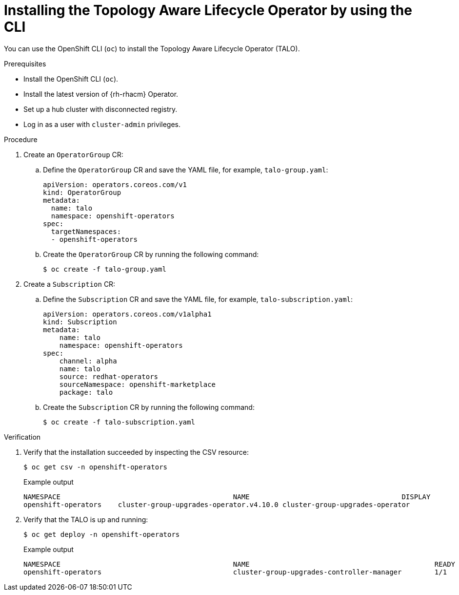 // Module included in the following assemblies:
// Epic CNF-2600 (CNF-2133) (4.10), Story TELCODOCS-285
// * scalability_and_performance/cnf-talo-for-cluster-upgrades.adoc

:_content-type: PROCEDURE
[id="installing-topology-aware-lifecycle-operator-using-cli_{context}"]
= Installing the Topology Aware Lifecycle Operator by using the CLI

You can use the OpenShift CLI (`oc`) to install the Topology Aware Lifecycle Operator (TALO).

.Prerequisites

* Install the OpenShift CLI (`oc`).
* Install the latest version of {rh-rhacm} Operator.
* Set up a hub cluster with disconnected registry.
* Log in as a user with `cluster-admin` privileges.

.Procedure

. Create an `OperatorGroup` CR:
.. Define the `OperatorGroup` CR and save the YAML file, for example, `talo-group.yaml`:
+
[source,yaml]
----
apiVersion: operators.coreos.com/v1
kind: OperatorGroup
metadata:
  name: talo
  namespace: openshift-operators
spec:
  targetNamespaces:
  - openshift-operators
----
.. Create the `OperatorGroup` CR by running the following command:
+
[source,terminal]
----
$ oc create -f talo-group.yaml
----

. Create a `Subscription` CR:
.. Define the `Subscription` CR and save the YAML file, for example, `talo-subscription.yaml`:
+
[source,yaml]
----
apiVersion: operators.coreos.com/v1alpha1
kind: Subscription
metadata:
    name: talo
    namespace: openshift-operators
spec:
    channel: alpha
    name: talo
    source: redhat-operators
    sourceNamespace: openshift-marketplace
    package: talo
----
.. Create the `Subscription` CR by running the following command:
+
[source,terminal]
----
$ oc create -f talo-subscription.yaml
----

.Verification

. Verify that the installation succeeded by inspecting the CSV resource:
+
[source,terminal]
----
$ oc get csv -n openshift-operators
----
+
.Example output
[source,terminal]
----
NAMESPACE                                          NAME                                     DISPLAY                                      VERSION   REPLACES                             PHASE
openshift-operators    cluster-group-upgrades-operator.v4.10.0 cluster-group-upgrades-operator              4.10.0                                          Succeeded
----

. Verify that the TALO is up and running:
+
[source,terminal]
----
$ oc get deploy -n openshift-operators
----
+
.Example output
[source,terminal]
----
NAMESPACE                                          NAME                                             READY   UP-TO-DATE   AVAILABLE   AGE
openshift-operators                                cluster-group-upgrades-controller-manager        1/1     1            1           14s
----